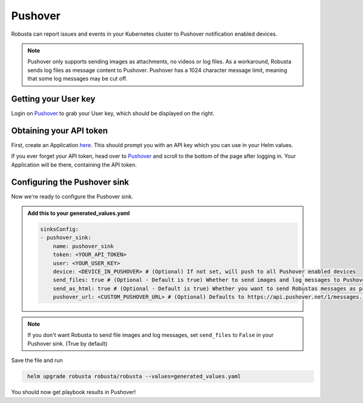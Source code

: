 Pushover
#################

Robusta can report issues and events in your Kubernetes cluster to Pushover notification enabled devices.

.. note::
    Pushover only supports sending images as attachments, no videos or log files. As a workaround,
    Robusta sends log files as message content to Pushover. Pushover has a 1024 character message limit,
    meaning that some log messages may be cut off.

Getting your User key
------------------------------------------------
Login on `Pushover <https://pushover.net>`_ to grab your User key, which should be displayed on the right.

Obtaining your API token
------------------------------------------------
First, create an Application `here <https://pushover.net/apps/build>`_. This should prompt you with an API key which you can use in your Helm values.

If you ever forget your API token, head over to `Pushover <https://pushover.net>`_ and scroll to the bottom of the page after logging in. Your Application will be there, containing the API token.

Configuring the Pushover sink
------------------------------------------------
Now we're ready to configure the Pushover sink.

.. admonition:: Add this to your generated_values.yaml

    .. code-block:: yaml

        sinksConfig:
        - pushover_sink:
            name: pushover_sink
            token: <YOUR_API_TOKEN>
            user: <YOUR_USER_KEY>
            device: <DEVICE_IN_PUSHOVER> # (Optional) If not set, will push to all Pushover enabled devices
            send_files: true # (Optional - Default is true) Whether to send images and log messages to Pushover
            send_as_html: true # (Optional - Default is true) Whether you want to send Robustas messages as parsable HTML to Pushover
            pushover_url: <CUSTOM_PUSHOVER_URL> # (Optional) Defaults to https://api.pushover.net/1/messages.json
.. note::

    If you don't want Robusta to send file images and log messages, set ``send_files`` to ``False`` in your Pushover sink. (True by default)

Save the file and run

.. code-block:: bash
   :name: cb-add-pushover-sink

    helm upgrade robusta robusta/robusta --values=generated_values.yaml

You should now get playbook results in Pushover!
